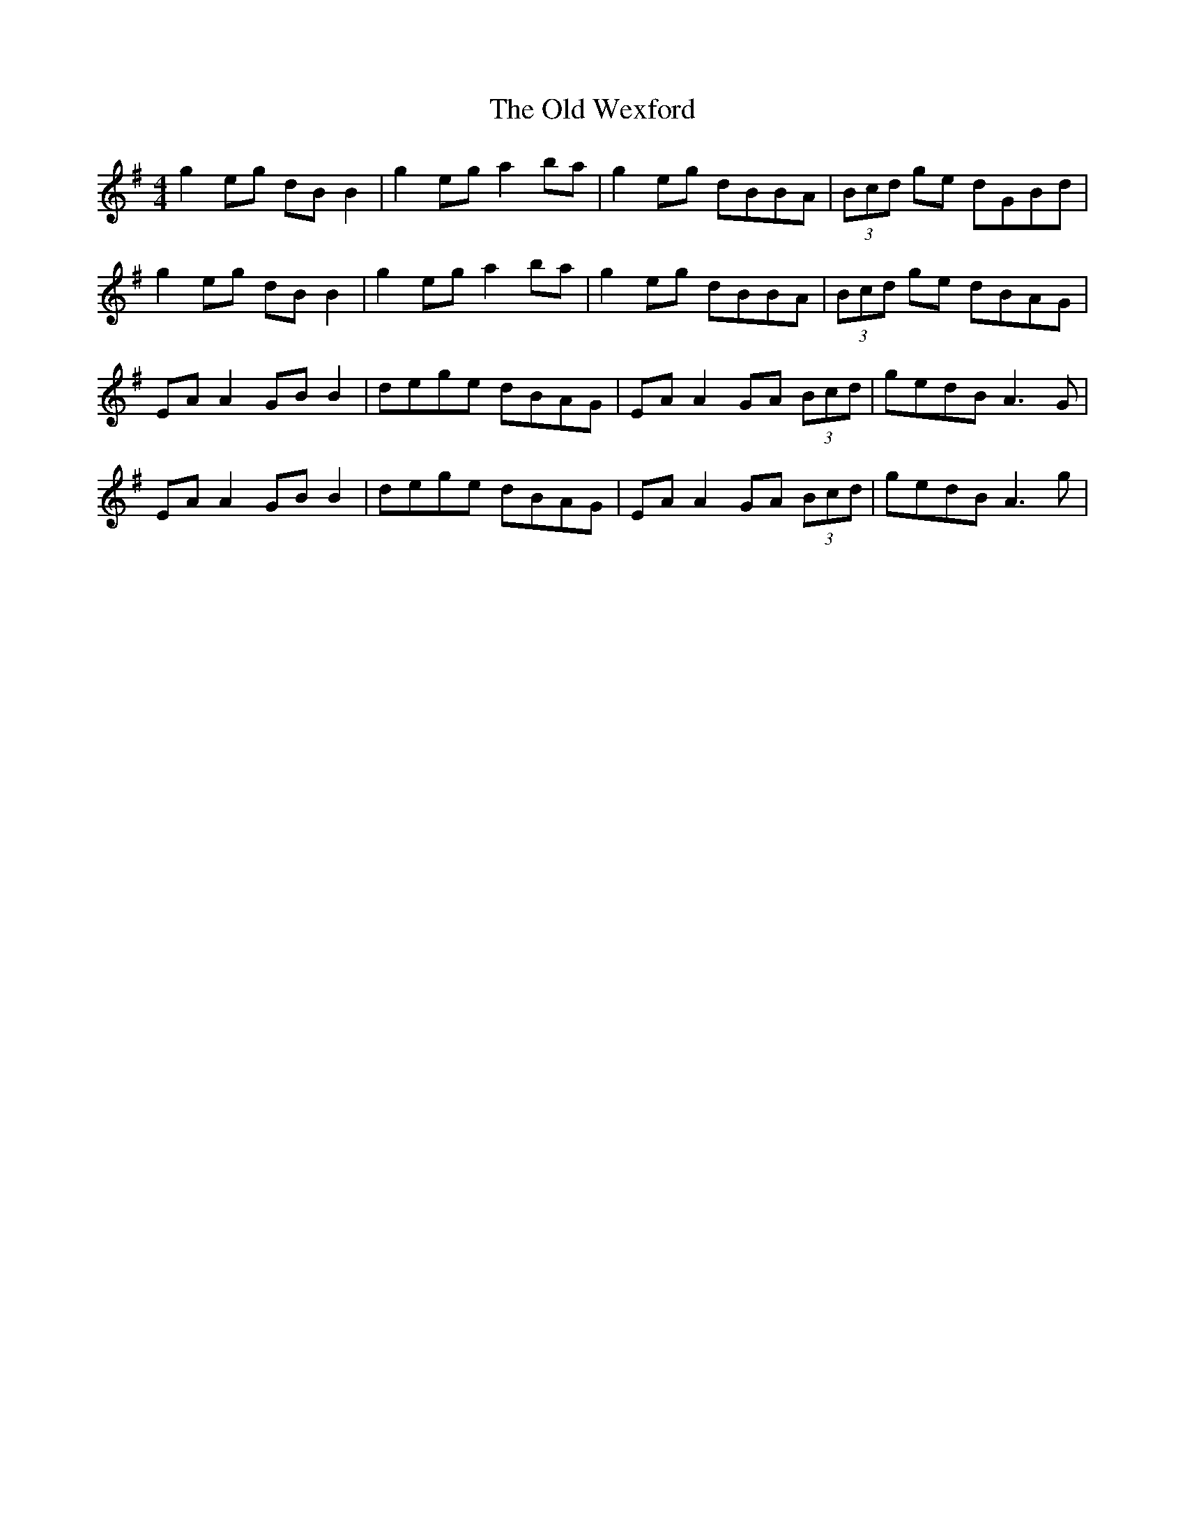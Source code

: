 X: 30449
T: Old Wexford, The
R: reel
M: 4/4
K: Adorian
g2 eg dB B2|g2 eg a2 ba|g2 eg dBBA|(3Bcd ge dGBd|
g2 eg dB B2|g2 eg a2 ba|g2 eg dBBA|(3Bcd ge dBAG|
EA A2 GB B2|dege dBAG|EA A2 GA (3Bcd|gedB A3 G|
EA A2 GB B2|dege dBAG|EA A2 GA (3Bcd|gedB A3 g|

